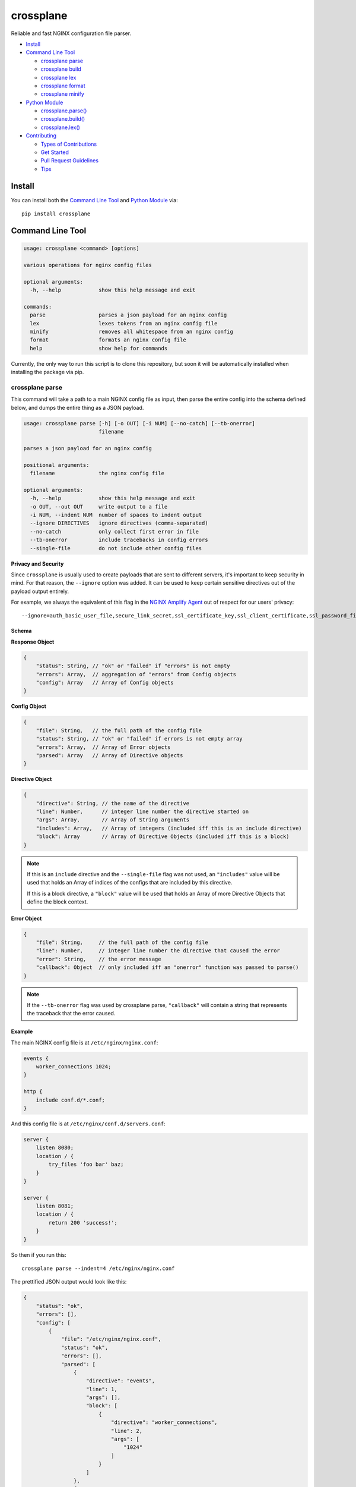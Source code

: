 ==========
crossplane
==========

|Build| |Release| |License| |Versions|

Reliable and fast NGINX configuration file parser.

- `Install`_
- `Command Line Tool`_

  - `crossplane parse`_
  - `crossplane build`_
  - `crossplane lex`_
  - `crossplane format`_
  - `crossplane minify`_

- `Python Module`_

  - `crossplane.parse()`_
  - `crossplane.build()`_
  - `crossplane.lex()`_

- `Contributing`_

  - `Types of Contributions`_
  - `Get Started`_
  - `Pull Request Guidelines`_
  - `Tips`_


Install
=======

You can install both the `Command Line Tool`_ and `Python Module`_ via::

   pip install crossplane


Command Line Tool
=================

.. code-block::

   usage: crossplane <command> [options]

   various operations for nginx config files

   optional arguments:
     -h, --help            show this help message and exit

   commands:
     parse                 parses a json payload for an nginx config
     lex                   lexes tokens from an nginx config file
     minify                removes all whitespace from an nginx config
     format                formats an nginx config file
     help                  show help for commands

Currently, the only way to run this script is to clone this repository, but soon it will be
automatically installed when installing the package via pip.

crossplane parse
----------------

This command will take a path to a main NGINX config file as input, then parse the entire config into
the schema defined below, and dumps the entire thing as a JSON payload.

.. code-block::

   usage: crossplane parse [-h] [-o OUT] [-i NUM] [--no-catch] [--tb-onerror]
                           filename

   parses a json payload for an nginx config

   positional arguments:
     filename              the nginx config file

   optional arguments:
     -h, --help            show this help message and exit
     -o OUT, --out OUT     write output to a file
     -i NUM, --indent NUM  number of spaces to indent output
     --ignore DIRECTIVES   ignore directives (comma-separated)
     --no-catch            only collect first error in file
     --tb-onerror          include tracebacks in config errors
     --single-file         do not include other config files

**Privacy and Security**

Since ``crossplane`` is usually used to create payloads that are sent to different servers, it's important to keep security in mind. For that reason, the ``--ignore`` option was added. It can be used to keep certain sensitive directives out of the payload output entirely.

For example, we always the equivalent of this flag in the `NGINX Amplify Agent <https://github.com/nginxinc/nginx-amplify-agent/>`_ out of respect for our users' privacy::

   --ignore=auth_basic_user_file,secure_link_secret,ssl_certificate_key,ssl_client_certificate,ssl_password_file,ssl_stapling_file,ssl_trusted_certificate

Schema
~~~~~~

**Response Object**

.. code-block:: js

    {
        "status": String, // "ok" or "failed" if "errors" is not empty
        "errors": Array,  // aggregation of "errors" from Config objects
        "config": Array   // Array of Config objects
    }

**Config Object**

.. code-block:: js

    {
        "file": String,   // the full path of the config file
        "status": String, // "ok" or "failed" if errors is not empty array
        "errors": Array,  // Array of Error objects
        "parsed": Array   // Array of Directive objects
    }

**Directive Object**

.. code-block:: js

    {
        "directive": String, // the name of the directive
        "line": Number,      // integer line number the directive started on
        "args": Array,       // Array of String arguments
        "includes": Array,   // Array of integers (included iff this is an include directive)
        "block": Array       // Array of Directive Objects (included iff this is a block)
    }

.. note::

   If this is an ``include`` directive and the ``--single-file`` flag was not used, an ``"includes"`` value will be used that holds an Array of indices of the configs that are included by this directive.

   If this is a block directive, a ``"block"`` value will be used that holds an Array of more Directive Objects that define the block context.

**Error Object**

.. code-block:: js

    {
        "file": String,     // the full path of the config file
        "line": Number,     // integer line number the directive that caused the error
        "error": String,    // the error message
        "callback": Object  // only included iff an "onerror" function was passed to parse()
    }

.. note::

   If the ``--tb-onerror`` flag was used by crossplane parse, ``"callback"`` will contain a string that represents the traceback that the error caused.

Example
~~~~~~~

The main NGINX config file is at ``/etc/nginx/nginx.conf``:

.. code-block:: nginx

   events {
       worker_connections 1024;
   }

   http {
       include conf.d/*.conf;
   }

And this config file is at ``/etc/nginx/conf.d/servers.conf``:

.. code-block:: nginx

   server {
       listen 8080;
       location / {
           try_files 'foo bar' baz;
       }
   }

   server {
       listen 8081;
       location / {
           return 200 'success!';
       }
   }

So then if you run this::

   crossplane parse --indent=4 /etc/nginx/nginx.conf

The prettified JSON output would look like this:

.. code-block:: js

   {
       "status": "ok",
       "errors": [],
       "config": [
           {
               "file": "/etc/nginx/nginx.conf",
               "status": "ok",
               "errors": [],
               "parsed": [
                   {
                       "directive": "events",
                       "line": 1,
                       "args": [],
                       "block": [
                           {
                               "directive": "worker_connections",
                               "line": 2,
                               "args": [
                                   "1024"
                               ]
                           }
                       ]
                   },
                   {
                       "directive": "http",
                       "line": 5,
                       "args": [],
                       "block": [
                           {
                               "directive": "include",
                               "line": 6,
                               "args": [
                                   "conf.d/*.conf"
                               ],
                               "includes": [
                                   1
                               ]
                           }
                       ]
                   }
               ]
           },
           {
               "file": "/etc/nginx/conf.d/servers.conf",
               "status": "ok",
               "errors": [],
               "parsed": [
                   {
                       "directive": "server",
                       "line": 1,
                       "args": [],
                       "block": [
                           {
                               "directive": "listen",
                               "line": 2,
                               "args": [
                                   "8080"
                               ]
                           },
                           {
                               "directive": "location",
                               "line": 3,
                               "args": [
                                   "/"
                               ],
                               "block": [
                                   {
                                       "directive": "try_files",
                                       "line": 4,
                                       "args": [
                                           "foo bar",
                                           "baz"
                                       ]
                                   }
                               ]
                           }
                       ]
                   },
                   {
                       "directive": "server",
                       "line": 8,
                       "args": [],
                       "block": [
                           {
                               "directive": "listen",
                               "line": 9,
                               "args": [
                                   "8081"
                               ]
                           },
                           {
                               "directive": "location",
                               "line": 10,
                               "args": [
                                   "/"
                               ],
                               "block": [
                                   {
                                       "directive": "return",
                                       "line": 11,
                                       "args": [
                                           "200",
                                           "success!"
                                       ]
                                   }
                               ]
                           }
                       ]
                   }
               ]
           }
       ]
   }

crossplane parse (advanced)
~~~~~~~~~~~~~~~~~~~~~~~~~~~

This tool uses two flags that can change how ``crossplane`` handles errors.

The first, ``--no-catch``, can be used if you'd prefer that crossplane quit parsing after the first error it finds.

The second, ``--tb-onerror``, will add a ``"callback"`` key to all error objects in the JSON output, each containing
a string representation of the traceback that would have been raised by the parser if the exception had not been caught.
This can be useful for logging purposes.

crossplane build
----------------

.. code-block::

   usage: crossplane build [-h] [-d PATH] [-f] [-i NUM | -t] [--no-headers]
                           [--stdout] [-v]
                           filename

   builds an nginx config from a json payload

   positional arguments:
     filename              the file with the config payload

   optional arguments:
     -h, --help            show this help message and exit
     -v, --verbose         verbose output
     -d PATH, --dir PATH   the base directory to build in
     -f, --force           overwrite existing files
     -i NUM, --indent NUM  number of spaces to indent output
     -t, --tabs            indent with tabs instead of spaces
     --no-headers          do not write header to configs
     --stdout              write configs to stdout instead


crossplane lex
--------------

This command takes an NGINX config file, splits it into tokens by removing whitespace and comments, and dumps the list of tokens as a JSON array.

.. code-block::

   usage: crossplane lex [-h] [-o OUT] [-i NUM] [-n] filename

   lexes tokens from an nginx config file

   positional arguments:
     filename              the nginx config file

   optional arguments:
     -h, --help            show this help message and exit
     -o OUT, --out OUT     write output to a file
     -i NUM, --indent NUM  number of spaces to indent output
     -n, --line-numbers    include line numbers in json payload

Example
~~~~~~~

Passing in this NGINX config file at ``/etc/nginx/nginx.conf``:

.. code-block:: nginx

   events {
       worker_connections 1024;
   }

   http {
       include conf.d/*.conf;
   }

By running::

   crossplane lex /etc/nginx/nginx.conf

Will result in this JSON output:

.. code-block:: js

   ["events","{","worker_connections","1024",";","}","http","{","include","conf.d/*.conf",";","}"]

However, if you decide to use the ``--line-numbers`` flag, your output will look like:

.. code-block::

   [["events",1],["{",1],["worker_connections",2],["1024",2],[";",2],["}",3],["http",5],["{",5],["include",6],["conf.d/*.conf",6],[";",6],["}",7]]

crossplane format
-----------------

This is a quick and dirty tool that uses `crossplane parse`_ internally to format an NGINX config file.
Currently it removes all blank lines and comments, but this may get improved more in the future if there's
demand for it. As of now, it serves the purpose of demonstrating what you can do with ``crossplane``'s parsing abilities.

.. code-block::

   usage: crossplane format [-h] [-o OUT] [-i NUM | -t] filename

   formats an nginx config file

   positional arguments:
     filename              the nginx config file

   optional arguments:
     -h, --help            show this help message and exit
     -o OUT, --out OUT     write output to a file
     -i NUM, --indent NUM  number of spaces to indent output
     -t, --tabs            indent with tabs instead of spaces

crossplane minify
-----------------

This is a simple and fun little tool that uses `crossplane lex`_ internally to remove as much whitespace from
an NGINX config file as possible without affecting what it does. It can't imagine it will have much of a use to
most people, but it demonstrates the kinds of things you can do with ``crossplane``'s lexing abilities.

.. code-block::

   usage: crossplane minify [-h] [-o OUT] filename

   removes all whitespace from an nginx config

   positional arguments:
     filename           the nginx config file

   optional arguments:
     -h, --help         show this help message and exit
     -o OUT, --out OUT  write output to a file


Python Module
=============

In addition to the command line tool, you can import ``crossplane`` as a python module.
There are two basic functions that the module will provide you: ``parse`` and ``lex``.

crossplane.parse()
------------------

.. code-block:: python

   import crossplane
   payload = crossplane.parse('/etc/nginx/nginx.conf')

This will return the same payload as described in the `crossplane parse`_ section, except it will be
Python dicts and not one giant JSON string.

crossplane.build()
------------------

.. code-block:: python

   import crossplane
   config = crossplane.build(
       [{
           "directive": "events",
           "args": [],
           "block": [{
               "directive": "worker_connections",
               "args": ["1024"]
           }]
       }]
   )

crossplane.lex()
----------------

.. code-block:: python

   import crossplane
   tokens = crossplane.lex('/etc/nginx/nginx.conf')

``crossplane.lex`` generates 2-tuples. Inserting these pairs into a list will result in a long list similar
to what you can see in the `crossplane lex`_ section when the ``--line-numbers`` flag is used, except it
will obviously be a Python list of tuples and not one giant JSON string.


Contributing
============

Contributions are welcome, and they are greatly appreciated! Every
little bit helps, and credit will always be given.

You can contribute in many ways:

Types of Contributions
----------------------

Report Bugs
~~~~~~~~~~~

Report bugs at https://github.com/nginxinc/crossplane/issues.

If you are reporting a bug, please include:

* Your operating system name and version.
* Any details about your local setup that might be helpful in troubleshooting.
* Detailed steps to reproduce the bug.

Fix Bugs
~~~~~~~~

Look through the GitHub issues for bugs. Anything tagged with "bug"
is open to whoever wants to implement it.

Implement Features
~~~~~~~~~~~~~~~~~~

Look through the GitHub issues for features. Anything tagged with "feature"
is open to whoever wants to implement it.

Write Documentation
~~~~~~~~~~~~~~~~~~~

crossplane could always use more documentation, whether as part of the
official crossplane docs, in docstrings, or even on the web in blog posts,
articles, and such.

Submit Feedback
~~~~~~~~~~~~~~~

The best way to send feedback is to file an issue at https://github.com/nginxinc/crossplane/issues.

If you are proposing a feature:

* Explain in detail how it would work.
* Keep the scope as narrow as possible, to make it easier to implement.
* Remember that this is a volunteer-driven project, and that contributions are welcome :)

Get Started
-----------

Ready to contribute? Here's how to set up `crossplane` for
local development.

#. Fork_ the `crossplane` repo on GitHub.
#. Clone your fork locally::

    git clone git@github.com:your_name_here/crossplane.git

#. Create a branch for local development::

    git checkout -b name-of-your-bugfix-or-feature

   Now you can make your changes locally.

#. When you're done making changes, check that your changes pass style and unit
   tests, including testing other Python versions with tox::

    tox

   To get tox, just pip install it.

#. Commit your changes and push your branch to GitHub::

    git add .
    git commit -m "Your detailed description of your changes."
    git push origin name-of-your-bugfix-or-feature

#. Submit a pull request through the GitHub website.

.. _Fork: https://github.com/nginxinc/crossplane/fork

Pull Request Guidelines
-----------------------

Before you submit a pull request, check that it meets these guidelines:

#. The pull request should include tests.
#. The pull request should work for CPython 2.6, 2.7, 3.3, and 3.6, and for PyPy.
   Check https://travis-ci.org/nginxinc/crossplane under pull requests for
   active pull requests or run the ``tox`` command and make sure that the
   tests pass for all supported Python versions.
#. Make sure to add yourself to the Contributors list in AUTHORS.rst :)


.. #. If the pull request adds functionality, the docs should be updated. Put
      your new functionality into a function with a docstring, and add the
      feature to the list in README.rst.

Tips
----

To run a subset of tests::

    tox -e <env> -- py.test <test>

To run all the test environments in *parallel* (you need to ``pip install detox``)::

    detox

.. |Build| image:: https://img.shields.io/travis/nginxinc/crossplane.svg
   :target: https://travis-ci.org/nginxinc/crossplane

.. |Release| image:: https://img.shields.io/github/release/nginxinc/crossplane.svg
   :target: https://github.com/nginxinc/crossplane/releases

.. |License| image:: https://img.shields.io/pypi/l/crossplane.svg
   :target: https://pypi.python.org/pypi/crossplane

.. |Versions| image:: https://img.shields.io/pypi/pyversions/crossplane.svg
   :target: https://pypi.python.org/pypi/crossplane


